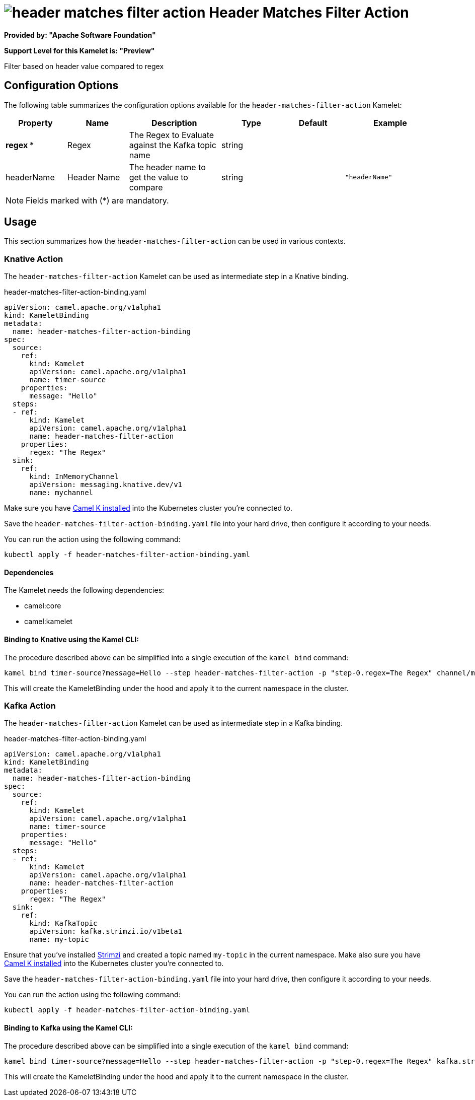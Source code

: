 // THIS FILE IS AUTOMATICALLY GENERATED: DO NOT EDIT
= image:kamelets/header-matches-filter-action.svg[] Header Matches Filter Action

*Provided by: "Apache Software Foundation"*

*Support Level for this Kamelet is: "Preview"*

Filter based on header value compared to regex

== Configuration Options

The following table summarizes the configuration options available for the `header-matches-filter-action` Kamelet:
[width="100%",cols="2,^2,3,^2,^2,^3",options="header"]
|===
| Property| Name| Description| Type| Default| Example
| *regex {empty}* *| Regex| The Regex to Evaluate against the Kafka topic name| string| | 
| headerName| Header Name| The header name to get the value to compare| string| | `"headerName"`
|===

NOTE: Fields marked with ({empty}*) are mandatory.

== Usage

This section summarizes how the `header-matches-filter-action` can be used in various contexts.

=== Knative Action

The `header-matches-filter-action` Kamelet can be used as intermediate step in a Knative binding.

.header-matches-filter-action-binding.yaml
[source,yaml]
----
apiVersion: camel.apache.org/v1alpha1
kind: KameletBinding
metadata:
  name: header-matches-filter-action-binding
spec:
  source:
    ref:
      kind: Kamelet
      apiVersion: camel.apache.org/v1alpha1
      name: timer-source
    properties:
      message: "Hello"
  steps:
  - ref:
      kind: Kamelet
      apiVersion: camel.apache.org/v1alpha1
      name: header-matches-filter-action
    properties:
      regex: "The Regex"
  sink:
    ref:
      kind: InMemoryChannel
      apiVersion: messaging.knative.dev/v1
      name: mychannel

----
Make sure you have xref:latest@camel-k::installation/installation.adoc[Camel K installed] into the Kubernetes cluster you're connected to.

Save the `header-matches-filter-action-binding.yaml` file into your hard drive, then configure it according to your needs.

You can run the action using the following command:

[source,shell]
----
kubectl apply -f header-matches-filter-action-binding.yaml
----

==== *Dependencies*

The Kamelet needs the following dependencies:

- camel:core
- camel:kamelet 

==== *Binding to Knative using the Kamel CLI:*

The procedure described above can be simplified into a single execution of the `kamel bind` command:

[source,shell]
----
kamel bind timer-source?message=Hello --step header-matches-filter-action -p "step-0.regex=The Regex" channel/mychannel
----

This will create the KameletBinding under the hood and apply it to the current namespace in the cluster.

=== Kafka Action

The `header-matches-filter-action` Kamelet can be used as intermediate step in a Kafka binding.

.header-matches-filter-action-binding.yaml
[source,yaml]
----
apiVersion: camel.apache.org/v1alpha1
kind: KameletBinding
metadata:
  name: header-matches-filter-action-binding
spec:
  source:
    ref:
      kind: Kamelet
      apiVersion: camel.apache.org/v1alpha1
      name: timer-source
    properties:
      message: "Hello"
  steps:
  - ref:
      kind: Kamelet
      apiVersion: camel.apache.org/v1alpha1
      name: header-matches-filter-action
    properties:
      regex: "The Regex"
  sink:
    ref:
      kind: KafkaTopic
      apiVersion: kafka.strimzi.io/v1beta1
      name: my-topic

----

Ensure that you've installed https://strimzi.io/[Strimzi] and created a topic named `my-topic` in the current namespace.
Make also sure you have xref:latest@camel-k::installation/installation.adoc[Camel K installed] into the Kubernetes cluster you're connected to.

Save the `header-matches-filter-action-binding.yaml` file into your hard drive, then configure it according to your needs.

You can run the action using the following command:

[source,shell]
----
kubectl apply -f header-matches-filter-action-binding.yaml
----

==== *Binding to Kafka using the Kamel CLI:*

The procedure described above can be simplified into a single execution of the `kamel bind` command:

[source,shell]
----
kamel bind timer-source?message=Hello --step header-matches-filter-action -p "step-0.regex=The Regex" kafka.strimzi.io/v1beta1:KafkaTopic:my-topic
----

This will create the KameletBinding under the hood and apply it to the current namespace in the cluster.

// THIS FILE IS AUTOMATICALLY GENERATED: DO NOT EDIT
